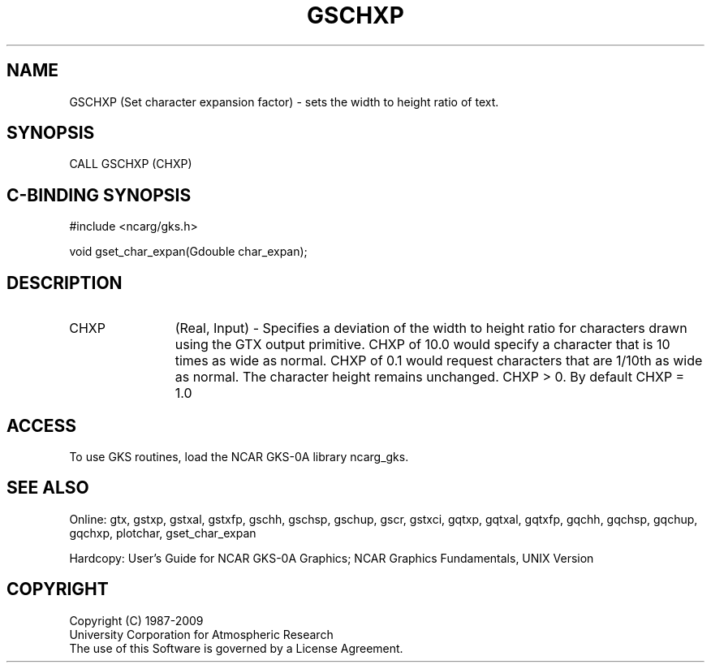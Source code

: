 .\"
.\"	$Id: gschxp.m,v 1.16 2008-12-23 00:03:03 haley Exp $
.\"
.TH GSCHXP 3NCARG "March 1993" UNIX "NCAR GRAPHICS"
.SH NAME
GSCHXP (Set character expansion factor) - sets 
the width to
height ratio of text.
.SH SYNOPSIS
CALL GSCHXP (CHXP)
.SH C-BINDING SYNOPSIS
#include <ncarg/gks.h>
.sp
void gset_char_expan(Gdouble char_expan);
.SH DESCRIPTION
.IP CHXP 12
(Real, Input) - 
Specifies a deviation of the width 
to height ratio for characters drawn 
using the GTX output primitive. CHXP 
of 10.0 would specify a character 
that is 10 times as wide as normal. 
CHXP of 0.1 would request characters 
that are 1/10th as wide as normal. 
The character height remains 
unchanged. CHXP > 0.
By default CHXP = 1.0
.SH ACCESS
To use GKS routines, load the NCAR GKS-0A library 
ncarg_gks.
.SH SEE ALSO
Online: 
gtx, gstxp, gstxal, gstxfp, gschh, gschsp, gschup, 
gscr, gstxci, gqtxp, gqtxal, gqtxfp, gqchh, 
gqchsp, gqchup, gqchxp, plotchar, gset_char_expan
.sp
Hardcopy: 
User's Guide for NCAR GKS-0A Graphics;
NCAR Graphics Fundamentals, UNIX Version
.SH COPYRIGHT
Copyright (C) 1987-2009
.br
University Corporation for Atmospheric Research
.br
The use of this Software is governed by a License Agreement.
